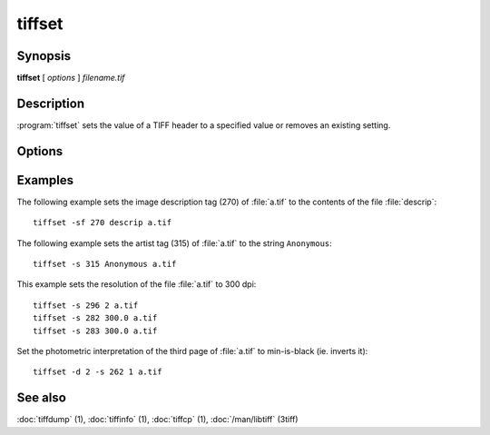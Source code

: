 tiffset
========

.. program:: tiffset

Synopsis
--------

**tiffset** [ *options* ] *filename.tif*

Description
-----------

:program:`tiffset` sets the value of a TIFF header to a specified value
or removes an existing setting.

Options
-------

.. option:: -d dirnumber

  Change the current directory (starting at 0).

.. option:: -s tagnumber [ count ] value …

  Set the value of the named tag to the value or values specified.

.. option:: -sd diroffset

  Change the current directory by offset.

.. option:: -sf tagnumber filename

  Set the value of the tag to the contents of filename.  This option is
  supported for ASCII tags only.

.. option:: -u tagnumber

  Unset the tag.

Examples
--------

The following example sets the image description tag (270) of :file:`a.tif` to
the contents of the file :file:`descrip`:

.. highlight:: shell

::

    tiffset -sf 270 descrip a.tif

The following example sets the artist tag (315) of :file:`a.tif` to the string
``Anonymous``:

::

    tiffset -s 315 Anonymous a.tif


This example sets the resolution of the file :file:`a.tif` to 300 dpi:

::

    tiffset -s 296 2 a.tif
    tiffset -s 282 300.0 a.tif
    tiffset -s 283 300.0 a.tif

Set the photometric interpretation of the third page of :file:`a.tif` to
min-is-black (ie. inverts it):

::

    tiffset -d 2 -s 262 1 a.tif

See also
--------

:doc:`tiffdump` (1),
:doc:`tiffinfo` (1),
:doc:`tiffcp` (1),
:doc:`/man/libtiff` (3tiff)
